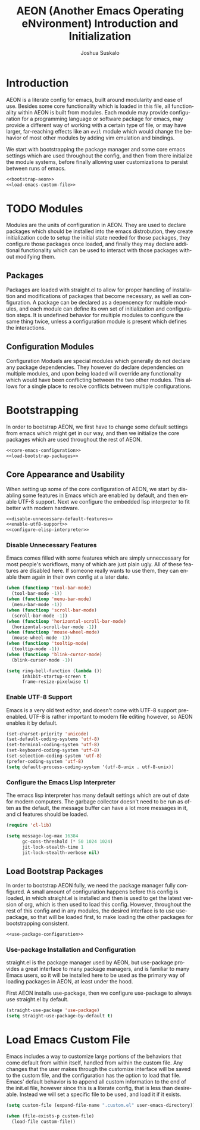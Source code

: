 #+TITLE:AEON (Another Emacs Operating eNvironment) Introduction and Initialization
#+AUTHOR:Joshua Suskalo
#+LANGUAGE: en
#+STARTUP: align indent

* Introduction
:PROPERTIES:
:header-args: :noweb no-export :tangle no
:END:
AEON is a literate config for emacs, built around modularity and ease of use.
Besides some core functionality which is loaded in this file, all functionality
within AEON is built from modules. Each module may provide configuration for a
programming language or software package for emacs, may provide a different way
of working with a certain type of file, or may have larger, far-reaching effects
like an =evil= module which would change the behavior of most other modules by
adding vim emulation and bindings.

We start with bootstrapping the package manager and some core emacs settings which are
used throughout the config, and then from there initialize the module systems, before
finally allowing user customizations to persist between runs of emacs.
#+BEGIN_SRC emacs-lisp :tangle yes
  <<bootstrap-aeon>>
  <<load-emacs-custom-file>>
#+END_SRC


* TODO Modules
:PROPERTIES:
:header-args: :noweb no-export :tangle no
:END:
Modules are the units of configuration in AEON. They are used to declare packages
which should be installed into the emacs distrobution, they create initialization code
to setup the initial state needed for those packages, they configure those packages once
loaded, and finally they may declare additional functionality which can be used to
interact with those packages without modifying them.

** Packages
Packages are loaded with straight.el to allow for proper handling of installation and modifications
of packages that become necessary, as well as configuration. A package can be declared as a depencency
for multiple modules, and each module can define its own set of initialization and configuration steps.
It is undefined behavior for multiple modules to configure the same thing twice, unless a configuration
module is present which defines the interactions.

** Configuration Modules
Configuration Moduels are special modules which generally do not declare any package dependencies.
They however do declare dependencies on multiple modules, and upon being loaded will override any
functionality which would have been conflicting between the two other modules. This allows for a single
place to resolve conflicts between multiple configurations.



* Bootstrapping
:PROPERTIES:
:header-args: :noweb no-export :tangle no
:END:
In order to bootstrap AEON, we first have to change some default settings from
emacs which might get in our way, and then we initialize the core packages which are
used throughout the rest of AEON.

#+BEGIN_SRC emacs-lisp :noweb-ref bootstrap-aeon
  <<core-emacs-configuration>>
  <<load-bootstrap-packages>>
#+END_SRC
** Core Appearance and Usability
When setting up some of the core configuration of AEON, we start by disabling some features
in Emacs which are enabled by default, and then enable UTF-8 support. Next we configure the
embedded lisp interpreter to fit better with modern hardware.

#+BEGIN_SRC emacs-lisp :noweb-ref core-emacs-configuration
  <<disable-unnecessary-default-features>>
  <<enable-utf8-support>>
  <<configure-elisp-interpreter>>
#+END_SRC
*** Disable Unnecessary Features
Emacs comes filled with some features which are simply unneccessary for most people's workflows,
many of which are just plain ugly. All of these features are disabled here. If someone really wants
to use them, they can enable them again in their own config at a later date.

#+BEGIN_SRC emacs-lisp :noweb-ref disable-unnecessary-default-features
  (when (functionp 'tool-bar-mode)
    (tool-bar-mode -1))
  (when (functionp 'menu-bar-mode)
    (menu-bar-mode -1))
  (when (functionp 'scroll-bar-mode)
    (scroll-bar-mode -1))
  (when (functionp 'horizontal-scroll-bar-mode)
    (horizontal-scroll-bar-mode -1))
  (when (functionp 'mouse-wheel-mode)
    (mouse-wheel-mode -1))
  (when (functionp 'tooltip-mode)
    (tooltip-mode -1))
  (when (functionp 'blink-cursor-mode)
    (blink-cursor-mode -1))

  (setq ring-bell-function (lambda ())
        inhibit-startup-screen t
        frame-resize-pixelwise t)
#+END_SRC
*** Enable UTF-8 Support
Emacs is a very old text editor, and doesn't come with UTF-8 support pre-enabled.
UTF-8 is rather important to modern file editing however, so AEON enables it by default.

#+BEGIN_SRC emacs-lisp :noweb-ref enable-utf8-support
  (set-charset-priority 'unicode)
  (set-default-coding-systems 'utf-8)
  (set-terminal-coding-system 'utf-8)
  (set-keyboard-coding-system 'utf-8)
  (set-selection-coding-system 'utf-8)
  (prefer-coding-system 'utf-8)
  (setq default-process-coding-system '(utf-8-unix . utf-8-unix))
#+END_SRC
*** Configure the Emacs Lisp Interpreter
The emacs lisp interpreter has many default settings which are out of date for modern computers.
The garbage collector doesn't need to be run as often as the default, the message
buffer can have a lot more messages in it, and cl features should be loaded.

#+BEGIN_SRC emacs-lisp :noweb-ref configure-elisp-interpreter
  (require 'cl-lib)

  (setq message-log-max 16384
        gc-cons-threshold (* 50 1024 1024)
        jit-lock-stealth-time 1
        jit-lock-stealth-verbose nil)
#+END_SRC
** Load Bootstrap Packages
In order to bootstrap AEON fully, we need the package manager fully configured. A small amount of configuration happens
before this config is loaded, in which straight.el is installed and then is used to get the latest version of org, which
is then used to load this config. However, throughout the rest of this config and in any modules, the desired interface is
to use use-package, so that will be loaded first, to make loading the other packages for bootstrapping consistent.

#+BEGIN_SRC emacs-lisp :noweb-ref load-bootstrap-packages
  <<use-package-configuration>>
#+END_SRC
*** Use-package Installation and Configuration
straight.el is the package manager used by AEON, but use-package provides a great interface to many package managers,
and is familiar to many Emacs users, so it will be installed here to be used as the primary way of loading packages in
AEON, at least under the hood.

First AEON installs use-package, then we configure use-package to always use straight.el by default.
#+BEGIN_SRC emacs-lisp :noweb-ref use-package-configuration
  (straight-use-package 'use-package)
  (setq straight-use-package-by-default t)
#+END_SRC


* Load Emacs Custom File
Emacs includes a way to customize large portions of the behaviors that come default from within itself,
handled from within the custom file. Any changes that the user makes through the customize interface will
be saved to the custom file, and the configuration has the option to load that file. Emacs' default behavior
is to append all custom information to the end of the init.el file, however since this is a literate config,
that is less than desireable. Instead we will set a specific file to be used, and load it if it exists.
#+BEGIN_SRC emacs-lisp :noweb-ref load-emacs-custom-file
  (setq custom-file (expand-file-name ".custom.el" user-emacs-directory))

  (when (file-exists-p custom-file)
    (load-file custom-file))
#+END_SRC
